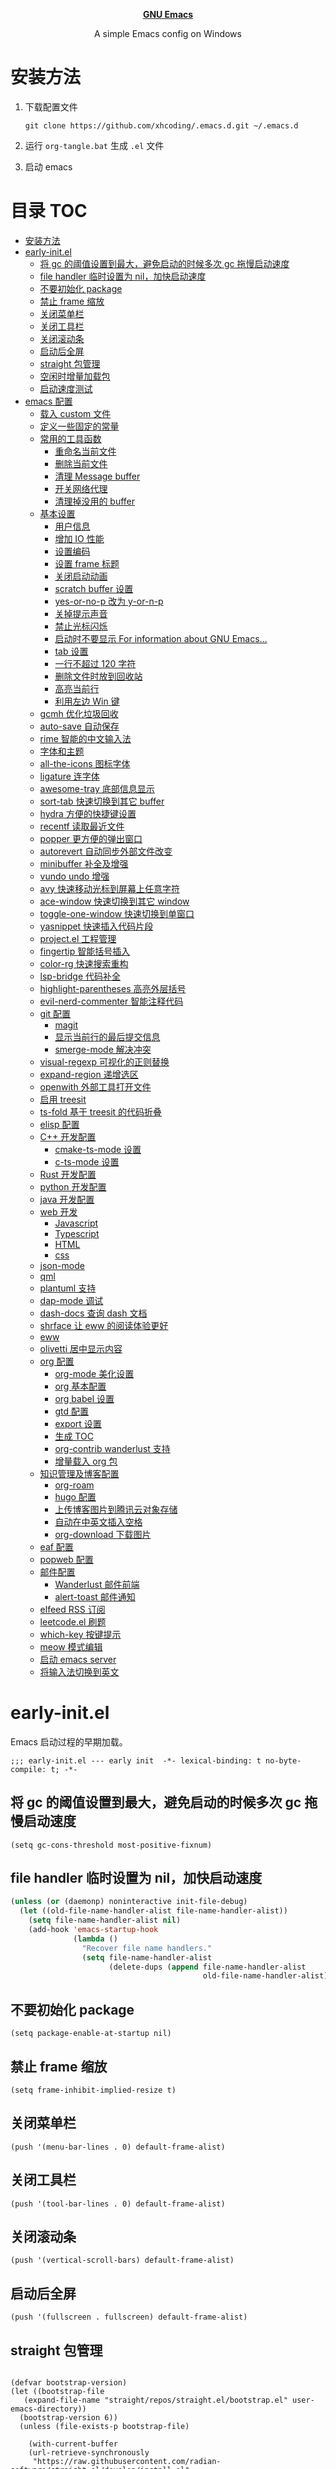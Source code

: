 #+startup: overview
#+html: <p align="center"><img src="images/emacs-logo.svg" width=150 height=150/></p>
#+html: <p align="center"><a href="https://www.gnu.org/software/emacs/"><b>GNU Emacs</b></a></p>
#+html: <p align="center">
#+html:	<a href="https://github.com/emacs-mirror/emacs"><img src="https://img.shields.io/badge/GNU%20Emacs-master-b48ead.svg?style=flat-square"/></a>
#+html:    <a href ="https://github.com/xhcoding/.emacs.d"><img src="https://img.shields.io/badge/-Windows11-1e81ff?logo=windows&style=flat"/></a>
#+html: </p>
#+html: <p align="center">A simple Emacs config on Windows</p>


* 安装方法

1. 下载配置文件
   #+begin_src shell
     git clone https://github.com/xhcoding/.emacs.d.git ~/.emacs.d
   #+end_src
2. 运行 =org-tangle.bat= 生成 =.el= 文件

3. 启动 emacs

* 目录                                                                  :TOC:
- [[#安装方法][安装方法]]
- [[#early-initel][early-init.el]]
  - [[#将-gc-的阈值设置到最大避免启动的时候多次-gc-拖慢启动速度][将 gc 的阈值设置到最大，避免启动的时候多次 gc 拖慢启动速度]]
  - [[#file-handler-临时设置为-nil加快启动速度][file handler 临时设置为 nil，加快启动速度]]
  - [[#不要初始化-package][不要初始化 package]]
  - [[#禁止-frame-缩放][禁止 frame 缩放]]
  - [[#关闭菜单栏][关闭菜单栏]]
  - [[#关闭工具栏][关闭工具栏]]
  - [[#关闭滚动条][关闭滚动条]]
  - [[#启动后全屏][启动后全屏]]
  - [[#straight-包管理][straight 包管理]]
  - [[#空闲时增量加载包][空闲时增量加载包]]
  - [[#启动速度测试][启动速度测试]]
- [[#emacs-配置][emacs 配置]]
  - [[#载入-custom-文件][载入 custom 文件]]
  - [[#定义一些固定的常量][定义一些固定的常量]]
  - [[#常用的工具函数][常用的工具函数]]
    - [[#重命名当前文件][重命名当前文件]]
    - [[#删除当前文件][删除当前文件]]
    - [[#清理-message-buffer][清理 Message buffer]]
    - [[#开关网络代理][开关网络代理]]
    - [[#清理掉没用的-buffer][清理掉没用的 buffer]]
  - [[#基本设置][基本设置]]
    - [[#用户信息][用户信息]]
    - [[#增加-io-性能][增加 IO 性能]]
    - [[#设置编码][设置编码]]
    - [[#设置-frame-标题][设置 frame 标题]]
    - [[#关闭启动动画][关闭启动动画]]
    - [[#scratch-buffer-设置][scratch buffer 设置]]
    - [[#yes-or-no-p-改为-y-or-n-p][yes-or-no-p 改为 y-or-n-p]]
    - [[#关掉提示声音][关掉提示声音]]
    - [[#禁止光标闪烁][禁止光标闪烁]]
    - [[#启动时不要显示-for-information-about-gnu-emacs][启动时不要显示 For information about GNU Emacs...]]
    - [[#tab-设置][tab 设置]]
    - [[#一行不超过-120-字符][一行不超过 120 字符]]
    - [[#删除文件时放到回收站][删除文件时放到回收站]]
    - [[#高亮当前行][高亮当前行]]
    - [[#利用左边-win-键][利用左边 Win 键]]
  - [[#gcmh-优化垃圾回收][gcmh 优化垃圾回收]]
  - [[#auto-save-自动保存][auto-save 自动保存]]
  - [[#rime-智能的中文输入法][rime 智能的中文输入法]]
  - [[#字体和主题][字体和主题]]
  - [[#all-the-icons-图标字体][all-the-icons 图标字体]]
  - [[#ligature-连字体][ligature 连字体]]
  - [[#awesome-tray-底部信息显示][awesome-tray 底部信息显示]]
  - [[#sort-tab-快速切换到其它-buffer][sort-tab 快速切换到其它 buffer]]
  - [[#hydra-方便的快捷键设置][hydra 方便的快捷键设置]]
  - [[#recentf-读取最近文件][recentf 读取最近文件]]
  - [[#popper-更方便的弹出窗口][popper 更方便的弹出窗口]]
  - [[#autorevert-自动同步外部文件改变][autorevert 自动同步外部文件改变]]
  - [[#minibuffer-补全及增强][minibuffer 补全及增强]]
  - [[#vundo-undo-增强][vundo undo 增强]]
  - [[#avy-快速移动光标到屏幕上任意字符][avy 快速移动光标到屏幕上任意字符]]
  - [[#ace-window-快速切换到其它-window][ace-window 快速切换到其它 window]]
  - [[#toggle-one-window-快速切换到单窗口][toggle-one-window 快速切换到单窗口]]
  - [[#yasnippet-快速插入代码片段][yasnippet 快速插入代码片段]]
  - [[#projectel-工程管理][project.el 工程管理]]
  - [[#fingertip-智能括号插入][fingertip 智能括号插入]]
  - [[#color-rg-快速搜索重构][color-rg 快速搜索重构]]
  - [[#lsp-bridge-代码补全][lsp-bridge 代码补全]]
  - [[#highlight-parentheses-高亮外层括号][highlight-parentheses 高亮外层括号]]
  - [[#evil-nerd-commenter-智能注释代码][evil-nerd-commenter 智能注释代码]]
  - [[#git-配置][git 配置]]
    - [[#magit][magit]]
    - [[#显示当前行的最后提交信息][显示当前行的最后提交信息]]
    - [[#smerge-mode-解决冲突][smerge-mode 解决冲突]]
  - [[#visual-regexp-可视化的正则替换][visual-regexp 可视化的正则替换]]
  - [[#expand-region-递增选区][expand-region 递增选区]]
  - [[#openwith-外部工具打开文件][openwith 外部工具打开文件]]
  - [[#启用-treesit][启用 treesit]]
  - [[#ts-fold-基于-treesit-的代码折叠][ts-fold 基于 treesit 的代码折叠]]
  - [[#elisp-配置][elisp 配置]]
  - [[#c-开发配置][C++ 开发配置]]
    - [[#cmake-ts-mode-设置][cmake-ts-mode 设置]]
    - [[#c-ts-mode-设置][c-ts-mode 设置]]
  - [[#rust-开发配置][Rust 开发配置]]
  - [[#python-开发配置][python 开发配置]]
  - [[#java-开发配置][java 开发配置]]
  - [[#web-开发][web 开发]]
    - [[#javascript][Javascript]]
    - [[#typescript][Typescript]]
    - [[#html][HTML]]
    - [[#css][css]]
  - [[#json-mode][json-mode]]
  - [[#qml][qml]]
  - [[#plantuml-支持][plantuml 支持]]
  - [[#dap-mode-调试][dap-mode 调试]]
  - [[#dash-docs-查询-dash-文档][dash-docs 查询 dash 文档]]
  - [[#shrface-让-eww-的阅读体验更好][shrface 让 eww 的阅读体验更好]]
  - [[#eww][eww]]
  - [[#olivetti-居中显示内容][olivetti 居中显示内容]]
  - [[#org-配置][org 配置]]
    - [[#org-mode-美化设置][org-mode 美化设置]]
    - [[#org-基本配置][org 基本配置]]
    - [[#org-babel-设置][org babel 设置]]
    - [[#gtd-配置][gtd 配置]]
    - [[#export-设置][export 设置]]
    - [[#生成-toc][生成 TOC]]
    - [[#org-contrib-wanderlust-支持][org-contrib wanderlust 支持]]
    - [[#增量载入-org-包][增量载入 org 包]]
  - [[#知识管理及博客配置][知识管理及博客配置]]
    - [[#org-roam][org-roam]]
    - [[#hugo-配置][hugo 配置]]
    - [[#上传博客图片到腾讯云对象存储][上传博客图片到腾讯云对象存储]]
    - [[#自动在中英文插入空格][自动在中英文插入空格]]
    - [[#org-download-下载图片][org-download 下载图片]]
  - [[#eaf-配置][eaf 配置]]
  - [[#popweb-配置][popweb 配置]]
  - [[#邮件配置][邮件配置]]
    - [[#wanderlust-邮件前端][Wanderlust 邮件前端]]
    - [[#alert-toast-邮件通知][alert-toast 邮件通知]]
  - [[#elfeed-rss-订阅][elfeed RSS 订阅]]
  - [[#leetcodeel-刷题][leetcode.el 刷题]]
  - [[#which-key-按键提示][which-key 按键提示]]
  - [[#meow-模式编辑][meow 模式编辑]]
  - [[#启动-emacs-server][启动 emacs server]]
  - [[#将输入法切换到英文][将输入法切换到英文]]

* early-init.el
:PROPERTIES:
:HEADER-ARGS: :tangle early-init.el
:END:

Emacs 启动过程的早期加载。

#+begin_src elisp
  ;;; early-init.el --- early init  -*- lexical-binding: t no-byte-compile: t; -*-
#+end_src

** 将 gc 的阈值设置到最大，避免启动的时候多次 gc 拖慢启动速度

#+begin_src elisp
  (setq gc-cons-threshold most-positive-fixnum)
#+end_src

** file handler 临时设置为 nil，加快启动速度

#+begin_src emacs-lisp
  (unless (or (daemonp) noninteractive init-file-debug)
    (let ((old-file-name-handler-alist file-name-handler-alist))
      (setq file-name-handler-alist nil)
      (add-hook 'emacs-startup-hook
                (lambda ()
                  "Recover file name handlers."
                  (setq file-name-handler-alist
                        (delete-dups (append file-name-handler-alist
                                             old-file-name-handler-alist)))))))

#+end_src

** 不要初始化 package

#+begin_src elisp
  (setq package-enable-at-startup nil)
#+end_src

** 禁止 frame 缩放

#+begin_src elisp
  (setq frame-inhibit-implied-resize t)
#+end_src

** 关闭菜单栏

#+begin_src elisp
  (push '(menu-bar-lines . 0) default-frame-alist)
#+end_src

** 关闭工具栏

#+begin_src elisp
  (push '(tool-bar-lines . 0) default-frame-alist)
#+end_src

** 关闭滚动条

#+begin_src elisp
  (push '(vertical-scroll-bars) default-frame-alist)
#+end_src

** 启动后全屏

#+begin_src elisp
  (push '(fullscreen . fullscreen) default-frame-alist)
#+end_src

** straight 包管理

#+begin_src elisp

  (defvar bootstrap-version)
  (let ((bootstrap-file
     (expand-file-name "straight/repos/straight.el/bootstrap.el" user-emacs-directory))
    (bootstrap-version 6))
    (unless (file-exists-p bootstrap-file)

      (with-current-buffer
      (url-retrieve-synchronously
       "https://raw.githubusercontent.com/radian-software/straight.el/develop/install.el"
       'silent 'inhibit-cookies)
    (goto-char (point-max))
    (eval-print-last-sexp)))
    (load bootstrap-file nil 'nomessage))

  (setq straight-vc-git-default-clone-depth 1)

#+end_src

** 空闲时增量加载包
from: https://github.com/doomemacs/doomemacs/blob/master/lisp/doom-start.el

#+begin_src emacs-lisp
  (defvar doom-incremental-packages '(t)
    "A list of packages to load incrementally after startup. Any large packages
  here may cause noticeable pauses, so it's recommended you break them up into
  sub-packages. For example, `org' is comprised of many packages, and can be
  broken up into:

    (doom-load-packages-incrementally
     '(calendar find-func format-spec org-macs org-compat
       org-faces org-entities org-list org-pcomplete org-src
       org-footnote org-macro ob org org-clock org-agenda
       org-capture))

  This is already done by the lang/org module, however.

  If you want to disable incremental loading altogether, either remove
  `doom-load-packages-incrementally-h' from `emacs-startup-hook' or set
  `doom-incremental-first-idle-timer' to nil. Incremental loading does not occur
  in daemon sessions (they are loaded immediately at startup).")

  (defvar doom-incremental-first-idle-timer (if (daemonp) 0 2.0)
    "How long (in idle seconds) until incremental loading starts.

  Set this to nil to disable incremental loading.
  Set this to 0 to load all incrementally deferred packages immediately at
  `emacs-startup-hook'.")

  (defvar doom-incremental-idle-timer 0.75
    "How long (in idle seconds) in between incrementally loading packages.")

  (defun doom-load-packages-incrementally (packages &optional now)
    "Registers PACKAGES to be loaded incrementally.

  If NOW is non-nil, load PACKAGES incrementally, in `doom-incremental-idle-timer'
  intervals."
    (let ((gc-cons-threshold most-positive-fixnum))
      (if (not now)
          (cl-callf append doom-incremental-packages packages)
        (while packages
          (let ((req (pop packages))
                idle-time)
            (if (featurep req)
                (message "start:iloader: Already loaded %s (%d left)" req (length packages))
              (condition-case-unless-debug e
                  (and
                   (or (null (setq idle-time (current-idle-time)))
                       (< (float-time idle-time) doom-incremental-first-idle-timer)
                       (not
                        (while-no-input
                          (message "start:iloader: Loading %s (%d left)" req (length packages))
                          ;; If `default-directory' doesn't exist or is
                          ;; unreadable, Emacs throws file errors.
                          (let ((default-directory user-emacs-directory)
                                (inhibit-message t)
                                (file-name-handler-alist
                                 (list (rassq 'jka-compr-handler file-name-handler-alist))))
                            (require req nil t)
                            t))))
                   (push req packages))
                (error
                 (message "Error: failed to incrementally load %S because: %s" req e)
                 (setq packages nil)))
              (if (null packages)
                  (message "start:iloader: Finished!")
                (run-at-time (if idle-time
                                 doom-incremental-idle-timer
                               doom-incremental-first-idle-timer)
                             nil #'doom-load-packages-incrementally
                             packages t)
                (setq packages nil))))))))

  (defun doom-load-packages-incrementally-h ()
    "Begin incrementally loading packages in `doom-incremental-packages'.

  If this is a daemon session, load them all immediately instead."
    (when (numberp doom-incremental-first-idle-timer)
      (if (zerop doom-incremental-first-idle-timer)
          (mapc #'require (cdr doom-incremental-packages))
        (run-with-idle-timer doom-incremental-first-idle-timer
                             nil #'doom-load-packages-incrementally
                             (cdr doom-incremental-packages) t))))

  (add-hook 'emacs-startup-hook #'doom-load-packages-incrementally-h 100)


#+end_src

** 启动速度测试

#+begin_src elisp
(use-package benchmark-init
  :straight t
  :demand t
  :hook (after-init . benchmark-init/deactivate)
  :bind ("<f7>" . benchmark-init/show-durations-tree)
  )

#+end_src

* emacs 配置
:PROPERTIES:
:HEADER-ARGS: :tangle init.el
:END:

#+begin_src elisp
  ;;; init.el --- init  -*- lexical-binding: t no-byte-compile: t; -*-
#+end_src

** 载入 custom 文件

#+begin_src elisp
  (setq custom-file (expand-file-name "custom.el" user-emacs-directory))
  (load custom-file t)
#+end_src

** 定义一些固定的常量
#+begin_src elisp
  (defconst sys-is-windows (memq system-type '(cygwin windows-nt ms-dos)))

  ;; 动态库目录
  (defconst my-lib-dir (expand-file-name "lib" user-emacs-directory))
  (add-to-list 'load-path my-lib-dir)

  ;; 可执行文件目录
  (defconst my-bin-dir (expand-file-name "bin" user-emacs-directory))
  ;; 将 my-bin-dir 加入到 PATH 中
  (setenv "PATH" (concat my-bin-dir (if sys-is-windows ";" ":") (getenv "PATH")))


  ;; 外部配置文件目录
  (defconst my-etc-dir (expand-file-name "etc" user-emacs-directory))

  ;; 存放 org 文件的目录
  (defconst my-org-dir (expand-file-name "~/Org/"))

  ;; 私有文件目录
  (defconst my-private-dir (expand-file-name "private" my-org-dir))

  ;; 私有代码片段目录
  (defconst my-private-snippets-dir (expand-file-name "snippets" my-private-dir))

  ;; 存放代码的目录
  (if sys-is-windows
      (defconst my-code-dir (expand-file-name "D:/Code"))
    (defconst my-code-dir (expand-file-name "~/Code")))

  ;; 存放一些存档文件的目录
  (if sys-is-windows
      (defconst my-archives-dir (expand-file-name "D:/Archives"))
    (defconst my-archives-dir (expand-file-name "~/Archives")))

#+end_src

** 常用的工具函数

*** 重命名当前文件

#+begin_src elisp
  (defun my/rename-this-file-and-buffer (new-name)
    "Rename both current buffer and file it's visiting to NEW_NAME."
    (interactive "sNew name: ")
    (let ((name (buffer-name))
          (filename (buffer-file-name)))
      (unless filename
        (error "Buffer '%s' is not visiting a file" name))
      (progn
        (when (file-exists-p filename)
          (rename-file filename new-name 1))
        (set-visited-file-name new-name)
        (rename-buffer new-name))))
#+end_src

*** 删除当前文件

#+begin_src emacs-lisp
  (defun my/delete-file-and-buffer ()
    "Kill the current buffer and deletes the file it is visiting."
    (interactive)
    (let ((filename (buffer-file-name)))
      (when (and filename (y-or-n-p (concat "Do you really want to delete file " filename "?")))
        (delete-file filename t)
        (message "Deleted file %s." filename)
        (kill-buffer)
        )))
#+end_src

*** 清理 Message buffer

#+begin_src elisp
  (defun my/clear-messages-buffer ()
    "Clear *Messages* buffer."
    (interactive)
    (let ((inhibit-read-only t))
      (with-current-buffer "*Messages*"
        (erase-buffer))))
#+end_src

*** 开关网络代理

#+begin_src elisp
  (defun my/toggle-url-proxy ()
    "Toggle proxy for the url.el library."
    (interactive)
    (require 'url)
    (cond
     (url-proxy-services
      (message "Turn off URL proxy")
      (setq url-proxy-services nil))
     (t
      (message "Turn on URL proxy")
      (setq url-proxy-services
            '(("http" . "localhost:58591")
              ("https" . "localhost:58591")
              ("no_proxy" . "0.0.0.0"))))))


#+end_src

*** 清理掉没用的 buffer

#+begin_src elisp
  (defun my/kill-unused-buffers ()
    "Kill unused buffers."
    (interactive)
    (ignore-errors
      (save-excursion
        (dolist (buf (buffer-list))
          (set-buffer buf)
          (when (and (string-prefix-p "*" (buffer-name)) (string-suffix-p "*" (buffer-name)))
            (kill-buffer buf))
          ))))
#+end_src

** 基本设置
*** 用户信息

#+begin_src elisp
  (setq user-full-name "xhcoding"
	user-mail-address "xhcoding@foxmail.com")
#+end_src

*** 增加 IO 性能

#+begin_src elisp
  (setq process-adaptive-read-buffering nil)
  (setq read-process-output-max (* 1024 1024))
#+end_src

*** 设置编码

默认使用 utf-8 ，在 windows 文件名编码使用 gbk ，不然打不开中文文件
#+begin_src elisp
  (prefer-coding-system 'utf-8)
  (when sys-is-windows
    (setq file-name-coding-system 'gbk))
#+end_src

*** 设置 frame 标题

#+begin_src emacs-lisp
  (setq frame-title-format "Emacs")
#+end_src

*** 关闭启动动画

#+begin_src elisp
  (setq inhibit-startup-message t)
#+end_src

*** scratch buffer 设置

scratch 为 fundaemental-mode

#+begin_src elisp
(setq initial-major-mode 'fundamental-mode)
#+end_src

scratch buffer 内容为空

#+begin_src elisp
  (setq initial-scratch-message nil)
#+end_src

*** yes-or-no-p 改为 y-or-n-p

#+begin_src elisp
  (setq use-short-answers t)
#+end_src

*** 关掉提示声音

#+begin_src elisp
  (setq visible-bell t)
#+end_src

*** 禁止光标闪烁

#+begin_src elisp
  (blink-cursor-mode -1)
#+end_src

*** 启动时不要显示 For information about GNU Emacs...

#+begin_src elisp
  (advice-add #'display-startup-echo-area-message :override #'ignore)
#+end_src

*** tab 设置

#+begin_src elisp
  (setq-default tab-width 4)

  (setq-default indent-tabs-mode nil)
#+end_src

*** 一行不超过 120 字符

#+begin_src elisp
  (setq-default fill-column 120)
  (column-number-mode +1)
#+end_src

*** 删除文件时放到回收站

#+begin_src elisp
(setq-default delete-by-moving-to-trash t)
#+end_src

*** 高亮当前行

#+begin_src elisp
(global-hl-line-mode +1)
#+end_src

*** 利用左边 Win 键

#+begin_src elisp
  (setq w32-lwindow-modifier 'super
        w32-apps-modifier 'hyper)

  (w32-register-hot-key (kbd "s-["))
  (w32-register-hot-key (kbd "s-]"))

#+end_src

** gcmh 优化垃圾回收

#+begin_src elisp
  (use-package gcmh
    :straight t
    :hook (emacs-startup . gcmh-mode)
    :init
    (setq gcmh-idle-delay 'auto
	  gcmh-auto-idle-delay-factor 10
	  gcmh-high-cons-threshold 33554432)) ; 32MB
#+end_src

** auto-save 自动保存
ref: https://github.com/manateelazycat/auto-save

#+begin_src elisp
  (use-package auto-save
    :straight (auto-save :type git :host github :repo "manateelazycat/auto-save")
    :defer 3
    :init
    ;; 关闭 emacs 默认的自动备份
    (setq make-backup-files nil)
    ;; 关闭 emacs 默认的 自动保存
    (setq auto-save-default nil)
    :config
    (setq auto-save-silent t)
    (auto-save-enable)
    )


#+end_src

** rime 智能的中文输入法

#+begin_src elisp
  (use-package rime
    :straight t
    :defer t
    :bind ("C-j" . rime-force-enable)
    :init
    (setq rime--module-path
          (expand-file-name (concat "librime-emacs" module-file-suffix) my-lib-dir))
    (when sys-is-windows
      (setq rime-share-data-dir (expand-file-name "rime-data" my-etc-dir)))

    (defun my-*require-rime(&rest _)
      "Require rime when toggle-input-method."
      (unless (featurep 'rime)
        (require 'rime)))

    (advice-add 'toggle-input-method :before #'my-*require-rime)

    :custom
    (default-input-method "rime")
    (rime-show-candidate 'posframe)
    (rime-user-data-dir (expand-file-name "rime-user" my-etc-dir))

    :config
    (setq
     rime-disable-predicates '(rime-predicate-after-alphabet-char-p
                               rime-predicate-prog-in-code-p)))

#+end_src

** 字体和主题

#+begin_src elisp
  (set-face-attribute 'default nil :font "Cascadia Code PL" :height 120)


  (set-face-attribute 'variable-pitch nil :font "Alegreya")

  (set-fontset-font t 'emoji (font-spec :family "Segoe UI Symbol"))

  (set-fontset-font t 'chinese-gbk (font-spec :family "微软雅黑"))


  (use-package modus-themes
    :straight t
    :config
    (load-theme 'modus-operandi :no-confirm)
    )
#+end_src

** all-the-icons 图标字体

#+begin_src elisp
    (use-package all-the-icons
      :straight t)

#+end_src

** ligature 连字体

#+begin_src elisp
  (use-package ligature
    :straight t
    :defer t
    :hook prog-mode
    :config
    ;; Enable all Cascadia Code ligatures in programming modes
    (ligature-set-ligatures 'prog-mode '("|||>" "<|||" "<==>" "<!--" "####" "~~>" "***" "||=" "||>"
                                         ":::" "::=" "=:=" "===" "==>" "=!=" "=>>" "=<<" "=/=" "!=="
                                         "!!." ">=>" ">>=" ">>>" ">>-" ">->" "->>" "-->" "---" "-<<"
                                         "<~~" "<~>" "<*>" "<||" "<|>" "<$>" "<==" "<=>" "<=<" "<->"
                                         "<--" "<-<" "<<=" "<<-" "<<<" "<+>" "</>" "###" "#_(" "..<"
                                         "..." "+++" "/==" "///" "_|_" "www" "&&" "^=" "~~" "~@" "~="
                                         "~>" "~-" "**" "*>" "*/" "||" "|}" "|]" "|=" "|>" "|-" "{|"
                                         "[|" "]#" "::" ":=" ":>" ":<" "$>" "==" "=>" "!=" "!!" ">:"
                                         ">=" ">>" ">-" "-~" "-|" "->" "--" "-<" "<~" "<*" "<|" "<:"
                                         "<$" "<=" "<>" "<-" "<<" "<+" "</" "#{" "#[" "#:" "#=" "#!"
                                         "##" "#(" "#?" "#_" "%%" ".=" ".-" ".." ".?" "+>" "++" "?:"
                                         "?=" "?." "??" ";;" "/*" "/=" "/>" "//" "__" "~~" "(*" "*)"
                                         "\\\\" "://")))
#+end_src

** awesome-tray 底部信息显示

#+begin_src elisp
  (use-package awesome-tray
    :demand t
    :straight (awesome-tray :type git :host github :repo "manateelazycat/awesome-tray")
    :custom
    (awesome-tray-mode-line-active-color "#94d4ff")
    (awesome-tray-mode-line-inactive-color "#9f9f9f")
    (awesome-tray-date-format "%H:%M")
    (awesome-tray-git-format  "%s")
    (awesome-tray-active-modules '("location" "buffer-name" "git" "input-method" "date"))
    :config
    (awesome-tray-mode +1)
    )

#+end_src

** sort-tab 快速切换到其它 buffer

#+begin_src elisp
  (use-package sort-tab
    :demand t
    :straight (sort-tab :type git :host github :repo "manateelazycat/sort-tab")
    :bind (("M-1" . sort-tab-select-visible-tab)
           ("M-2" . sort-tab-select-visible-tab)
           ("M-3" . sort-tab-select-visible-tab)
           ("M-4" . sort-tab-select-visible-tab)
           ("M-5" . sort-tab-select-visible-tab)
           ("M-6" . sort-tab-select-visible-tab)
           ("M-7" . sort-tab-select-visible-tab)
           ("M-8" . sort-tab-select-visible-tab)
           ("M-9" . sort-tab-select-visible-tab)
           ("s-[" . sort-tab-select-prev-tab)
           ("s-]" . sort-tab-select-next-tab))
    :custom
    (sort-tab-show-index-number t)
    :config
    (sort-tab-mode +1)
    (with-eval-after-load 'ace-window
      (add-to-list 'aw-ignored-buffers "*sort-tab*"))
    )
#+end_src

** hydra 方便的快捷键设置

#+begin_src elisp
  (use-package hydra
    :straight t)

  (use-package hydra-posframe
    :straight (hydra-posframe :type git :host github :repo "Ladicle/hydra-posframe")
    :defer t
    :custom
    (hydra-posframe-poshandler 'posframe-poshandler-window-top-right-corner))

  (use-package pretty-hydra
    :straight t
    :after hydra
    :init
    (cl-defun pretty-hydra-title (title &optional icon-type icon-name
                                        &key face height v-adjust)
      "Add an icon in the hydra title."
      (let ((face (or face `(:foreground ,(face-background 'highlight))))
            (height (or height 1.0))
            (v-adjust (or v-adjust 0.0)))
        (concat
         (when (and icon-type icon-name)
           (let ((f (intern (format "all-the-icons-%s" icon-type))))
             (when (fboundp f)
               (concat
                (apply f (list icon-name :face face :height height :v-adjust v-adjust))
                " "))))
         (propertize title 'face face))))
    :config
    (pretty-hydra-define my-base-hydra ()
      ("" 
       (("h" backward-char "Backward")
        ("j" next-line "Next")
        ("k" previous-line "Previous")
        ("l" forward-char "Forward")
        ("<prior>" scroll-down-command "Scroll down")
        ("<next>" scroll-up-command "Scroll up")
        ("m" set-mark-command "Set mark"))))
    )

  (use-package major-mode-hydra
    :demand t
    :straight t
    :bind
    ("M-m" . major-mode-hydra))

#+end_src

** recentf 读取最近文件

#+begin_src elisp
  (use-package recentf
    :commands (recentf-open-files)
    :hook (after-init . recentf-mode)
    :bind ("C-x C-r" . recentf-open-files)
    :init (setq recentf-max-saved-items 500
                recentf-exclude
                '("\\.?cache" ".cask" "url" "COMMIT_EDITMSG\\'" "bookmarks"
                  "\\.\\(?:gz\\|gif\\|svg\\|png\\|jpe?g\\|bmp\\|xpm\\)$"
                  "\\.?ido\\.last$" "\\.revive$" "/G?TAGS$" "/.elfeed/"
                  "^/tmp/" "^/var/folders/.+$" ; "^/ssh:"
                  (lambda (file) (file-in-directory-p file package-user-dir))))
    :config
    (push (expand-file-name recentf-save-file) recentf-exclude))

#+end_src

** popper 更方便的弹出窗口

#+begin_src elisp
  (use-package popper
    :straight t
    :hook (emacs-startup . popper-mode)
    :init
    (setq popper-reference-buffers
	  '(
	    help-mode
	    rustic-cargo-run-mode
	    lsp-bridge-ref-mode
	    ))
    :config

    (with-no-warnings
      (defun my-popper-fit-window-height (win)
	"Determine the height of popup window WIN by fitting it to the buffer's content."
	(fit-window-to-buffer
	 win
	 (floor (frame-height) 3)
	 (floor (frame-height) 3)))
      (setq popper-window-height #'my-popper-fit-window-height)

      (defun popper-close-window-hack (&rest _)
	"Close popper window via `C-g'."
	;; `C-g' can deactivate region
	(when (and (called-interactively-p 'interactive)
		   (not (region-active-p))
		   popper-open-popup-alist)
	  (let ((window (caar popper-open-popup-alist)))
	    (when (window-live-p window)
	      (delete-window window)))))
      (advice-add #'keyboard-quit :before #'popper-close-window-hack))
    )


#+end_src

** autorevert 自动同步外部文件改变

#+begin_src elisp
  (use-package autorevert
    :config
    (global-auto-revert-mode +1))

#+end_src

** minibuffer 补全及增强

#+begin_src elisp
  (use-package pinyinlib
    :straight t
    :defer t)

  (use-package orderless
      :straight t
      :custom (completion-styles '(orderless))
      :config
      ;; 拼音搜索支持
      (defun completion--regex-pinyin (str)
        (require 'pinyinlib)
        (orderless-regexp (pinyinlib-build-regexp-string str)))
      (add-to-list 'orderless-matching-styles 'completion--regex-pinyin)
      )

    (use-package vertico
      :straight t
      :config
      (vertico-mode +1))

    (use-package marginalia
      :after (consult)
      :straight t
      :config
      (marginalia-mode +1))

    (use-package all-the-icons-completion
      :straight t
      :defer t
      :hook (marginalia-mode . all-the-icons-completion-marginalia-setup))

    (use-package consult
      :straight t
      :defer t
      :bind (("C-s" . consult-line)
             ("C-x b" . consult-buffer)
             ("C-x C-b" . consult-bookmark)
             ("C-x C-i" . consult-imenu))
      :custom
      (consult-preview-key nil)
      (consult-buffer-sources '(consult--source-buffer consult--source-recent-file))
      :config
      (when sys-is-windows
        (add-to-list 'process-coding-system-alist '("es" gbk . gbk))
        (add-to-list 'process-coding-system-alist '("explorer" gbk . gbk))
        (add-to-list 'process-coding-system-alist '("rg" utf-8 . gbk))
        (setq consult-locate-args (encode-coding-string "es.exe -i -p -r" 'gbk)))

      (defun consult--fd-builder (input)
        (pcase-let* ((`(,arg . ,opts) (consult--command-split input))
                     (`(,re . ,hl) (funcall consult--regexp-compiler
                                            arg 'extended t)))
          (when re
            (list :command (append
                            (list "fd"
                                  "--color=never" "--full-path"
                                  (consult--join-regexps re 'extended))
                            opts)
                  :highlight hl))))

      (defun consult-fd (&optional dir initial)
        (interactive "P")
        (let* ((prompt-dir (consult--directory-prompt "Fd" dir))
               (default-directory (cdr prompt-dir)))
          (find-file (consult--find (car prompt-dir) #'consult--fd-builder initial))))
      )
#+end_src

** vundo undo 增强

#+begin_src emacs-lisp
  (use-package vundo
    :straight t
    :bind ("C-x u" . vundo))
#+end_src

** avy 快速移动光标到屏幕上任意字符

#+begin_src elisp
  (use-package avy
    :straight t
    :bind (("M-'" . my/avy-goto-char-timer))
    :init
    (defun my/avy-goto-char-timer (&optional arg)
      "Make avy-goto-char-timer support pinyin"
      (interactive "P")
      (require 'pinyinlib)
      (require 'avy)
      (let ((avy-all-windows (if arg
                                 (not avy-all-windows)
                               avy-all-windows)))
        (avy-with avy-goto-char-timer
          (setq avy--old-cands (avy--read-candidates
                                'pinyinlib-build-regexp-string))
          (avy-process avy--old-cands))))


    :config
    (setq avy-all-windows nil
          avy-all-windows-alt t
          avy-background t
          avy-style 'pre))
#+end_src

** ace-window 快速切换到其它 window

#+begin_src elisp
  (use-package ace-window
    :straight t
    :bind (("M-o" . ace-window)))
#+end_src

** toggle-one-window 快速切换到单窗口

ref:https://github.com/manateelazycat/toggle-one-window

#+begin_src elisp
  (defvar my--window-configuration nil
    "The window configuration use for `toggle-one-window'.")

  (defun my/toggle-one-window ()
    "Toggle between window layout and one window."
    (interactive)
    (if (equal (length (cl-remove-if #'window-dedicated-p (window-list))) 1)
        (if my--window-configuration
            (progn
              (set-window-configuration my--window-configuration)
              (setq my--window-configuration nil))
          (message "No other windows exist."))
      (setq my--window-configuration (current-window-configuration))
      (delete-other-windows)))

  (global-set-key (kbd "M-;") #'my/toggle-one-window)
#+end_src

** yasnippet 快速插入代码片段

#+begin_src elisp
  (use-package yasnippet
    :straight t
    :defer t
    :config
    (add-to-list 'yas-snippet-dirs my-private-snippets-dir)
    (yas-reload-all))

#+end_src

** project.el 工程管理

#+begin_src elisp
  (use-package project
    :defer t
    :custom
    (project-switch-commands #'project-find-file)
    :config
    (defun my--project-files-in-directory (dir)
      "Use `fd' to list files in DIR."
      (let* ((default-directory dir)
             (localdir (file-local-name (expand-file-name dir)))
             (command (format "fd . --color=never --type f -0 -H -E .git --path-separator=/ %s" localdir)))
        (project--remote-file-names
         (sort (split-string (shell-command-to-string command) "\0" t)
               #'string<))))

    ;; (head vc) 表示对于所有 vc 项目
    (cl-defmethod project-files ((project (head vc)) &optional dirs)
      "Override `project-files' to use `fd' in vc projects."
      (mapcan #'my--project-files-in-directory
              (or dirs (list (project-root project)))))
  )


#+end_src

** fingertip 智能括号插入

#+begin_src emacs-lisp
  (use-package fingertip
    :straight (fingertip :type git :host github :repo "manateelazycat/fingertip")
    :defer t
    :hook (prog-mode toml-ts-mode)
    :bind (:map fingertip-mode-map
                ("(" . fingertip-open-round)
                ("[" . fingertip-open-bracket)
                ("{" . fingertip-open-curly)
                (")" . fingertip-close-round)
                ("]" . fingertip-close-bracket)
                ("}" . fingertip-close-curly)
                ("=" . fingertip-equal)
                ("\"" . fingertip-double-quote)
                ("SPC" . fingertip-space)
                ("RET". fingertip-newline)
                ("C-k" . fingertip-kill)
                ("M-\"" . fingertip-wrap-double-quote)
                ("M-[" . fingertip-wrap-bracket)
                ("M-{" . fingertip-wrap-curly)
                ("M-(" . fingertip-wrap-round)
                ("M-]" . fingertip-unwrap)
                ("M-n" . fingertip-jump-right)
                ("M-p" . fingertip-jump-left)
                ("M-RET" . fingertip-jump-out-pair-and-newline)))
#+end_src

** color-rg 快速搜索重构

#+begin_src elisp
  (use-package color-rg
    :straight (color-rg :type git :host github :repo "manateelazycat/color-rg")
    :defer t
    :commands (color-rg-search-symbol-in-project color-rg-search-input-in-project)
    :custom
    (color-rg-search-no-ignore-file nil)
    :config
    (add-to-list 'meow-mode-state-list '(color-rg-mode . motion)))
#+end_src

** lsp-bridge 代码补全

#+begin_src elisp

  (use-package markdown-mode
    :straight t
    :defer t)

  (use-package lsp-bridge
    :straight (lsp-bridge :type git :host github :repo "manateelazycat/lsp-bridge"
              :files ("*")
              :build nil)
    :defer t
    :hook ((lsp-bridge-mode . my-lsp-bridge--remap-xref))
    :init

    ;; 手动添加到 load-path
    (add-to-list 'load-path (straight--repos-dir "lsp-bridge"))

    (setq lsp-bridge-org-babel-lang-list nil)

    ;; https://tecosaur.github.io/emacs-config/config.html#lsp-support-src
    (cl-defmacro my-lsp-org-babel-enable (lang)
      "Support LANG in org source code block."
      (cl-check-type lang string)
      (let* ((edit-pre (intern (format "org-babel-edit-prep:%s" lang)))
         (intern-pre (intern (format "lsp--%s" (symbol-name edit-pre)))))
    `(progn
       (defun ,intern-pre (info)
         (let ((file-name (->> info caddr (alist-get :file))))
           (unless file-name
         (setq file-name (expand-file-name "OrgBabel/org-src-babel" my-code-dir))
         (write-region (point-min) (point-max) file-name))
           (setq buffer-file-name file-name)
           (my-enable-lsp-bridge)))
       (put ',intern-pre 'function-documentation
        (format "Enable lsp-bridge-mode in the buffer of org source block (%s)."
            (upcase ,lang)))
       (if (fboundp ',edit-pre)
           (advice-add ',edit-pre :after ',intern-pre)
         (progn
           (defun ,edit-pre (info)
         (,intern-pre info))
           (put ',edit-pre 'function-documentation
            (format "Prepare local buffer environment for org source block (%s)."
                (upcase ,lang))))))))

    (with-eval-after-load 'org
      (dolist (lang '("c" "cpp" "python" "rust"))
    (eval `(my-lsp-org-babel-enable ,lang))))


    :config

    (push '(js-ts-mode . "javascript") lsp-bridge-single-lang-server-mode-list)
    (push '(typescript-ts-mode . "typescript") lsp-bridge-single-lang-server-mode-list)
    (push '(css-ts-mode . "vscode-css-language-server") lsp-bridge-single-lang-server-mode-list)
    (push '(scss-mode . "vscode-css-language-server") lsp-bridge-single-lang-server-mode-list)
    (push '(cmake-ts-mode . "cmake-language-server") lsp-bridge-single-lang-server-mode-list)
    (push '(java-ts-mode . "jdtls") lsp-bridge-single-lang-server-mode-list)

    (push '(qml-ts-mode . "qmlls_javascript") lsp-bridge-multi-lang-server-mode-list)

    (setq lsp-bridge-user-langserver-dir my-etc-dir
          lsp-bridge-user-multiserver-dir my-etc-dir)


    (setq acm-enable-tabnine nil
      acm-enable-quick-access t
      lsp-bridge-enable-hover-diagnostic t)

    (defun my-lsp-bridge--remap-xref()
      "Remap xref key bind when lsp-bridge-mode enable."
      (unless (eq major-mode 'emacs-lisp-mode)
    (local-set-key (kbd "M-.") #'lsp-bridge-find-def)
    (local-set-key (kbd "M-?") #'lsp-bridge-find-references)
    (local-set-key (kbd "M-,") #'lsp-bridge-find-def-return)
    ))
    )
#+end_src

启动 lsp-bridge

#+begin_src elisp
  (defun my-enable-lsp-bridge()
    "Enable lsp bridge mode."
    (require 'yasnippet)
    (yas-minor-mode)
    (require 'lsp-bridge)
    ;; (when-let* ((project (project-current))
    ;;            (project-root (nth 2 project)))
    ;;   (setq-local lsp-bridge-user-langserver-dir project-root
    ;;               lsp-bridge-user-multiserver-dir project-root))
    (lsp-bridge-mode))


#+end_src

** highlight-parentheses 高亮外层括号

#+begin_src elisp
  (use-package highlight-parentheses
    :straight t
    :hook (prog-mode . highlight-parentheses-mode))
#+end_src

** evil-nerd-commenter 智能注释代码

#+begin_src elisp
  (use-package evil-nerd-commenter
    :straight t
    :bind ("C-/" . evilnc-comment-or-uncomment-lines))
#+end_src

** git 配置

*** magit

#+begin_src elisp
  (use-package libgit
    :straight (libegit2 :type git :host github :repo "magit/libegit2" :files ("libgit.el") :recursive nil)
    :init
    (setq libgit--module-file (expand-file-name "libegit2.dll" my-lib-dir)))

  (use-package magit
    :straight (magit :type git :host github :repo "magit/magit"
                     :files ("lisp/magit"
                             "lisp/magit*.el"
                             "lisp/git-rebase.el"
                             "docs/magit.texi"
                             "docs/AUTHORS.md"
                             "LICENSE"
                             "Documentation/magit.texi" ; temporarily for stable
                             "Documentation/AUTHORS.md" ; temporarily for stable
                             ))
    :bind ("C-x g" . magit-status)
    :config
    (when sys-is-windows
      (setenv "GIT_ASKPASS" "git-gui--askpass")))

  (use-package magit-todos
    :straight t
    :after magit
    :config
    (magit-todos-mode +1))


  (use-package ssh-agency
    :straight t
    :after magit)

#+end_src

*** 显示当前行的最后提交信息

#+begin_src emacs-lisp
  (use-package git-messenger
    :straight t
    :bind (:map vc-prefix-map
           ("p" . git-messenger:popup-message)
           :map git-messenger-map
           ("m" . git-messenger:copy-message))
    :init
    (setq git-messenger:show-detail t
          git-messenger:use-magit-popup t)

    (defface posframe-border
      `((t (:inherit region)))
      "Face used by the `posframe' border."
      :group 'posframe)
    :config
    (with-no-warnings
      (with-eval-after-load 'hydra
        (defhydra git-messenger-hydra (:color blue)
          ("s" git-messenger:popup-show "show")
          ("c" git-messenger:copy-commit-id "copy hash")
          ("m" git-messenger:copy-message "copy message")
          ("," (catch 'git-messenger-loop (git-messenger:show-parent)) "go parent")
          ("q" git-messenger:popup-close "quit")))

      (defun my-git-messenger:format-detail (vcs commit-id author message)
        (if (eq vcs 'git)
            (let ((date (git-messenger:commit-date commit-id))
                  (colon (propertize ":" 'face 'font-lock-comment-face)))
              (concat
               (format "%s%s %s \n%s%s %s\n%s  %s %s \n"
                       (propertize "Commit" 'face 'font-lock-keyword-face) colon
                       (propertize (substring commit-id 0 8) 'face 'font-lock-comment-face)
                       (propertize "Author" 'face 'font-lock-keyword-face) colon
                       (propertize author 'face 'font-lock-string-face)
                       (propertize "Date" 'face 'font-lock-keyword-face) colon
                       (propertize date 'face 'font-lock-string-face))
               (propertize (make-string 38 ?─) 'face 'font-lock-comment-face)
               message
               (propertize "\nPress q to quit" 'face '(:inherit (font-lock-comment-face italic)))))
          (git-messenger:format-detail vcs commit-id author message)))

      (defun my-git-messenger:popup-message ()
        "Popup message with `posframe', `pos-tip', `lv' or `message', and dispatch actions with `hydra'."
        (interactive)
        (let* ((hydra-hint-display-type 'message)
               (vcs (git-messenger:find-vcs))
               (file (buffer-file-name (buffer-base-buffer)))
               (line (line-number-at-pos))
               (commit-info (git-messenger:commit-info-at-line vcs file line))
               (commit-id (car commit-info))
               (author (cdr commit-info))
               (msg (git-messenger:commit-message vcs commit-id))
               (popuped-message (if (git-messenger:show-detail-p commit-id)
                                    (my-git-messenger:format-detail vcs commit-id author msg)
                                  (cl-case vcs
                                    (git msg)
                                    (svn (if (string= commit-id "-")
                                             msg
                                           (git-messenger:svn-message msg)))
                                    (hg msg)))))
          (setq git-messenger:vcs vcs
                git-messenger:last-message msg
                git-messenger:last-commit-id commit-id)
          (run-hook-with-args 'git-messenger:before-popup-hook popuped-message)
          (git-messenger-hydra/body)
          (cond ((and (fboundp 'posframe-workable-p) (posframe-workable-p))
                 (let ((buffer-name "*git-messenger*"))
                   (posframe-show buffer-name
                                  :string (concat (propertize "\n" 'face '(:height 0.3))
                                                  popuped-message
                                                  "\n"
                                                  (propertize "\n" 'face '(:height 0.3)))
                                  :left-fringe 8
                                  :right-fringe 8
                                  :max-width (round (* (frame-width) 0.62))
                                  :max-height (round (* (frame-height) 0.62))
                                  :internal-border-width 1
                                  :internal-border-color (face-background 'posframe-border nil t)
                                  :background-color (face-background 'tooltip nil t))
                   (unwind-protect
                       (push (read-event) unread-command-events)
                     (posframe-hide buffer-name))))
                ((and (fboundp 'pos-tip-show) (display-graphic-p))
                 (pos-tip-show popuped-message))
                ((fboundp 'lv-message)
                 (lv-message popuped-message)
                 (unwind-protect
                     (push (read-event) unread-command-events)
                   (lv-delete-window)))
                (t (message "%s" popuped-message)))
          (run-hook-with-args 'git-messenger:after-popup-hook popuped-message)))
      (advice-add #'git-messenger:popup-close :override #'ignore)
      (advice-add #'git-messenger:popup-message :override #'my-git-messenger:popup-message)))
#+end_src

*** smerge-mode 解决冲突

#+begin_src elisp
  (use-package smerge-mode
    :ensure nil
    :pretty-hydra
    ((:title (pretty-hydra-title "Smerge" 'octicon "diff")
             :color pink :quit-key "q")
     ("Move"
      (("n" smerge-next "next")
       ("p" smerge-prev "previous"))
      "Keep"
      (("b" smerge-keep-base "base")
       ("u" smerge-keep-upper "upper")
       ("l" smerge-keep-lower "lower")
       ("a" smerge-keep-all "all")
       ("RET" smerge-keep-current "current")
       ("C-m" smerge-keep-current "current"))
      "Diff"
      (("<" smerge-diff-base-upper "upper/base")
       ("=" smerge-diff-upper-lower "upper/lower")
       (">" smerge-diff-base-lower "upper/lower")
       ("R" smerge-refine "refine")
       ("E" smerge-ediff "ediff"))
      "Other"
      (("C" smerge-combine-with-next "combine")
       ("r" smerge-resolve "resolve")
       ("k" smerge-kill-current "kill")
       )))
    :bind (:map smerge-mode-map
                ("C-c m" . smerge-mode-hydra/body)))
#+end_src

** visual-regexp 可视化的正则替换

#+begin_src elisp
  (use-package visual-regexp
    :straight t
    :defer t)
#+end_src

** expand-region 递增选区

#+begin_src emacs-lisp
  (use-package expand-region
    :straight t
    :bind (("C-=" . er/expand-region))
    :config
    (defun treesit-mark-bigger-node ()
      (let* ((root (treesit-buffer-root-node))
             (node (treesit-node-descendant-for-range root (region-beginning) (region-end)))
             (node-start (treesit-node-start node))
             (node-end (treesit-node-end node)))
        ;; Node fits the region exactly. Try its parent node instead.
        (when (and (= (region-beginning) node-start) (= (region-end) node-end))
          (when-let ((node (treesit-node-parent node)))
            (setq node-start (treesit-node-start node)
                  node-end (treesit-node-end node))))
        (set-mark node-end)
        (goto-char node-start)))

    (add-to-list 'er/try-expand-list 'treesit-mark-bigger-node)
    )

#+end_src

** openwith 外部工具打开文件

#+begin_src elisp
  (use-package openwith
    :straight t
    :custom
    (openwith-associations
     '(("\\.\\(doc\\|docs\\|xls\\|xlsx\\|ppt\\|pptx\\)$"
          "explorer.exe" (file))))
    :config
    (openwith-mode +1))
#+end_src

** 启用 treesit

#+begin_src elisp
  (setq major-mode-remap-alist
        '((c-mode          . c-ts-mode)
          (c++-mode        . c++-ts-mode)
          (cmake-mode      . cmake-ts-mode)
          (conf-toml-mode  . toml-ts-mode)
          (csharp-mode     . csharp-ts-mode)
          (css-mode        . css-ts-mode)
          (dockerfile-mode . dockerfile-ts-mode)
          (go-mode         . go-ts-mode)
          (java-mode       . java-ts-mode)
          (json-mode       . json-ts-mode)
          (js-json-mode    . json-ts-mode)
          (javascript-mode . js-ts-mode)
          (python-mode     . python-ts-mode)
          (sh-mode         . bash-ts-mode)))
#+end_src

** ts-fold 基于 treesit 的代码折叠

#+begin_src emacs-lisp
  (use-package ts-fold
    :straight (ts-fold :type git :host github :repo "AndrewSwerlick/ts-fold" :branch "andrew-sw/treesit-el-support")
    :bind ("M-z" . ts-fold-toggle)
    :config
    ;; elisp support
    (add-to-list 'ts-fold-range-alist '(emacs-lisp-mode 
                                        (function_definition . ts-fold-range-seq)
                                        (list . ts-fold-range-seq)
                                        (special_form . ts-fold-range-seq))))
#+end_src

** elisp 配置

#+begin_src emacs-lisp
  (use-package elisp-mode
    :hook ((emacs-lisp-mode . my-enable-elisp-dev))
    :config
    (defun my-enable-elisp-dev ()
      (my-enable-lsp-bridge)
      (treesit-parser-create 'elisp)))
#+end_src

** C++ 开发配置
*** cmake-ts-mode 设置

#+begin_src emacs-lisp
  (use-package cmake-ts-mode
    :mode "CMakeLists.txt\\'"
    :hook (cmake-ts-mode . my-enable-lsp-bridge))
#+end_src

*** c-ts-mode 设置

#+begin_src elisp
  (use-package c-ts-mode
    :hook (c++-ts-mode . my-enable-cc-dev)
    :custom
    (c-ts-mode-indent-offset  4)
    :config
    (defun my-enable-cc-dev()
      (setq-local lsp-bridge-completion-hide-characters '(";" "(" ")" "[" "]" "{" "}" "," "\""))
      (my-enable-lsp-bridge)
      )
    )
#+end_src

** Rust 开发配置

#+begin_src elisp
  (use-package rust-ts-mode
    :mode "\\.rs\\'"
    :hook (rust-ts-mode . my-enable-lsp-bridge))
#+end_src

** python 开发配置

#+begin_src emacs-lisp
  (use-package python
    :hook (python-ts-mode . my-enable-lsp-bridge))
#+end_src

** java 开发配置

#+begin_src elisp
  (use-package java-ts-mode
    :hook (java-ts-mode . my-enable-java-dev)
    :config
    (defun my-enable-java-dev ()
      (require 'lsp-bridge-jdtls)
      (setq-local lsp-bridge-get-single-lang-server-by-project 'lsp-bridge-get-jdtls-server-by-project)
      (my-enable-lsp-bridge))

    ;； jdtls 目录
    (defconst my--java-jdtls-root-dir (expand-file-name "apps/jdtls/current" (getenv "SCOOP")))
    (defconst my--java-jdtls-conf-dir (expand-file-name "config_win" my--java-jdtls-root-dir))
    (defconst my--java-jdtls-equinox-path   (car (directory-files (expand-file-name "plugins" my--java-jdtls-root-dir) t "org.eclipse.equinox.launcher_.*\\.jar")))
    (defconst my--java-jdtls-command 
      `("java"
        "-Declipse.application=org.eclipse.jdt.ls.core.id1"
        "-Dosgi.bundles.defaultStartLevel=4"
        "-Declipse.product=org.eclipse.jdt.ls.core.product"
        "-Dosgi.checkConfiguration=true"
        ,(format "-Dosgi.sharedConfiguration.area=%s" my--java-jdtls-conf-dir)
        "-Dosgi.sharedConfiguration.area.readOnly=true"
        "-Dosgi.configuration.cascaded=true"
        "-Xms1G"
        "--add-modules=ALL-SYSTEM"
        "--add-opens"
        "java.base/java.util=ALL-UNNAMED"
        "--add-opens"
        "java.base/java.lang=ALL-UNNAMED"
        "-jar"
        ,my--java-jdtls-equinox-path
        ))

    (defun my--lsp-bridge-jdtls-init-config (project-path filepath)
      "Initialize JDTLS configuration"
      (message "init config: %s " project-path)
      (let* ((json-object-type 'plist)
             (config (json-read-file lsp-bridge-jdtls-default-file))
             (config-file (lsp-bridge-jdtls-config-file project-path filepath))
             (data-directory (lsp-bridge-jdtls-project-data-dir project-path filepath)))

        ;; An additional JVM option (can be used multiple times. Note, use with equal sign. For example: --jvm-arg=-Dlog.level=ALL

        (plist-put config :command my--java-jdtls-command)

        (when (listp lsp-bridge-jdtls-jvm-args)
          (let ((jvm-args (mapcar (lambda (arg) (concat "--jvm-arg=" arg))
                                  lsp-bridge-jdtls-jvm-args)))

            (plist-put config :command (vconcat (plist-get config :command)
                                                jvm-args))))

        ;; Add the `-data` parameter to the startup parameter
        (plist-put config :command (vconcat (plist-get config :command) `("-data" ,data-directory)))

        (make-directory (file-name-directory config-file) t)

        (with-temp-file config-file
          (insert (json-encode config)))))

    (advice-add 'lsp-bridge-jdtls-init-config :override 'my--lsp-bridge-jdtls-init-config)

    )


  (use-package kotlin-ts-mode
    :straight (kotlin-ts-mode :type git :host gitlab :repo "bricka/emacs-kotlin-ts-mode")
    :mode "\\.kts\\'")
#+end_src

** web 开发

*** Javascript

#+begin_src elisp
  (use-package js
    :hook (js-ts-mode . my-enable-lsp-bridge)
    )
#+end_src

*** Typescript

#+begin_src emacs-lisp
  (use-package typescript-ts-mode
    :mode "\\.ts\\'"
    :hook (typescript-ts-base-mode . my-enable-lsp-bridge))
#+end_src

*** HTML

#+begin_src emacs-lisp
  (use-package web-mode
    :straight t
    :mode "\\.\\(phtml\\|php\\|[gj]sp\\|as[cp]x\\|erb\\|djhtml\\|html?\\|hbs\\|ejs\\|jade\\|swig\\|tm?pl\\|vue\\)$"
    :hook (web-mode . my-enable-lsp-bridge)
    :custom
    (web-mode-markup-indent-offset 2)
    (web-mode-css-indent-offset 2)
    (web-mode-code-indent-offset 2)
    (web-mode-enable-auto-indentation nil)
    )
#+end_src

*** css


#+begin_src elisp
  (use-package css-mode
    :hook (css-ts-mode . my-enable-lsp-bridge)
    :custom
    (css-indent-offset 2))

  (use-package scss-mode
    :hook (scss-mode . my-enable-lsp-bridge))
#+end_src

** json-mode

#+begin_src elisp
  (use-package json-js-mode
    :defer t
    :custom
    (json-ts-mode-indent-offset 2))
#+end_src

** qml

#+begin_src elisp
  (use-package qml-ts-mode
    :straight (qml-ts-mode :type git :host github :repo "xhcoding/qml-ts-mode")
    :hook (qml-ts-mode . my-enable-lsp-bridge)
    :custom
    (qml-ts-mode-indent-offset 4))
#+end_src

** plantuml 支持

#+begin_src emacs-lisp
  (use-package plantuml-mode
    :straight t
    :defer t
    :custom
    (plantuml-jar-path (expand-file-name "plantuml.jar" my-lib-dir))
    (plantuml-default-exec-mode 'jar))
#+end_src

** dap-mode 调试

#+begin_src elisp
  (use-package dap-mode
    :straight t
    :defer t
    :config

    ;; fix runInTerminal
    (defun dap--start-process (debug-session parsed-msg)
      (-let* (((&hash "arguments" (&hash? "args" "cwd" "title" "kind") "seq")
           parsed-msg)
          (default-directory cwd)
          (command-to-run (combine-and-quote-strings args " "))
          (kind (or kind dap-default-terminal-kind)))
    (or
     (when (string= kind "external")
       (let* ((name (or title (concat (dap--debug-session-name debug-session)
                      "- terminal")))
          (terminal-argv
           (cl-loop for part in dap-external-terminal collect
                (->> part (s-replace "{display}" name)
                 (s-replace "{command}" command-to-run)))))
         (when
         (condition-case-unless-debug err
             (progn (apply #'start-process name name terminal-argv) t)
           (error (lsp--warn
               "dap-debug: failed to start external
  terminal: %S (launch command was: \"%s\"). Set
  `dap-external-terminal' to the correct value or install the
  terminal configured (probably xterm)."
               (error-message-string err)
               (mapconcat #'shell-quote-argument terminal-argv " "))
              ;; we did *not* succeed; use the integrated terminal
              ;; instead
              nil))
           ;; NOTE: we cannot know the process id of the started
           ;; application.
           (dap--send-message (dap--make-success-response
                   seq "runInTerminal" (make-hash-table :test 'equal))
                  ;; NOTE: assuming that the terminal starts the
                  ;; application without another subshell
                  (dap--resp-handler) debug-session)
           ;; success; don't use the integrated terminal
           t)))
     ;; integrated terminal *or* the external terminal could not be executed
     ;; (file error).
     (when (or (string= kind "integrated") (string= kind "external"))
       (funcall dap-internal-terminal command-to-run title debug-session)
       ;; NOTE: we don't know the PID of the shell that ran the process and we
       ;; don't know the PID of the started process.
       (dap--send-message (dap--make-success-response seq "runInTerminal" (make-hash-table :test 'equal))
                  (dap--resp-handler) debug-session)
       ;; success
       t)
     (dap--send-message (dap--make-error-response
                 seq "runInTerminal" nil
                 (format "unknown terminal kind %s" kind))
                (dap--resp-handler) debug-session))))

      ;; codelldb
    (require 'dap-codelldb)

    (defun my-dap--get-program-from-cargo-config(conf)
      "Get program from cargo config."
      (when-let* ((cwd (plist-get conf :cwd))
          (cargo (plist-get conf :cargo))
          (args (plist-get cargo :args)))
    (let* ((default-directory cwd)
           (command (format "cargo %s --message-format=json" (mapconcat 'identity args " ")))
           (output (shell-command-to-string command))
           (lines (split-string output "\n"))
           (msg)
           (artifacts))
      (dolist (line lines)
        (setq msg (ignore-errors (json-parse-string line)))
        (when (and msg (string-equal (gethash "reason" msg) "compiler-artifact"))
          (let* ((target (gethash "target" msg))
             (is-binary (member "bin" (append (gethash "crate_types" target) nil)))
             (kind (gethash "kind" target))
             (is-build-script (member "custom-build" (append kind nil)))
             (profile-test (gethash "test" (gethash "profile" msg)))
             (name (gethash "name" target))
             (executable (gethash "executable" msg)))
        (when (or (and is-binary (not is-build-script)) profile-test)
          (push `(:filename ,executable :name ,name :kind ,(aref kind 0)) artifacts)))))

      (let* ((filter (plist-get cargo :filter))
         (filter-name (plist-get filter :name))
         (filter-kind (plist-get filter :kind))
         (filtered-artifacts))
        (if (not (and filter filter-name filter-kind))
        (setq filtered-artifacts (copy-tree artifacts))
          (dolist (artifact artifacts)
        (when (and (string= filter-name (plist-get artifact :name))
               (string= filter-kind (plist-get artifact :kind))
               )
          (push artifact filtered-artifacts)
          )))
        (if (length= filtered-artifacts 1)
        (plist-get (car filtered-artifacts) :filename)
          (message "Cargo artifact error, check launch.json.")
          nil)))))

    (defun my-dap--get-codelldb-params (conf)
      ""
      (let ((params (make-hash-table :test 'equal)))
    (puthash "evaluateForHovers" 't params)
    (puthash "commandCompletions" 't params)
    (when (plist-get conf :cargo)
      (puthash "sourceLanguages" (vector "rust") params)
      )
    (json-encode (json-encode params))))

    (defun dap-codelldb--populate-lldb (conf)
      "Populate CONF with the required arguments."
      (let ((debug-port (dap--find-available-port)))
    (-> conf
        (dap--put-if-absent :type "lldb")
        (dap--put-if-absent :host "localhost")
        (dap--put-if-absent :debugServer debug-port)
        (dap--put-if-absent :program-to-start
                (format "%s --port %s --params %s"
                    dap-codelldb-debug-program
                    debug-port
                    (my-dap--get-codelldb-params conf)
                    ))
        (dap--put-if-absent :cwd default-directory)
        (dap--put-if-absent :program (or (my-dap--get-program-from-cargo-config conf) (expand-file-name (read-file-name "Select file to debug: "))))
        )))

    (dap-register-debug-provider "lldb" 'dap-codelldb--populate-lldb)

    (add-hook 'dap-stopped-hook
          (lambda (arg) (call-interactively #'dap-hydra)))

    (dap-auto-configure-mode +1)

    )

#+end_src

下面的 wrapper 可以在不启动 lsp-mode 的情况下通过 lsp-workspace-root 获取正确的值

#+begin_src elisp
  (eval-and-compile
    (defun my--ensure-lsp-workspace-root()
      "Ensure `lsp-workspace-root' valid."
      (require 'lsp-mode)
      (unless (lsp-workspace-root)
        (let* ((session (lsp-session))
               (lsp-auto-guess-root t)
               (project-root (lsp-f-canonical (lsp--calculate-root session (buffer-file-name)))))
          (unless (-contains? (lsp-session-folders session) project-root)
            (cl-pushnew project-root (lsp-session-folders session))
            (lsp--persist-session session))
          ))))

  (defun my/dap-debug()
    "dap-debug wrapper."
    (interactive)
    (require 'dap-mode)
    (my--ensure-lsp-workspace-root)
    (call-interactively #'dap-debug)
    )
#+end_src

** dash-docs 查询 dash 文档

#+begin_src elisp
  (use-package dash-docs
    :straight t
    :commands (my/dash-docs-search)
    :bind (([remap apropos-documentation] . my/dash-docs-search)
           ("<f1> D" . my/dash-docs-search-docset))
    :defer t
    :init
    ;; 初始化文档
    (dolist (mode-docsets
             '((c++-ts-mode-hook . ("C++" "Boost" "Qt_6"))
               (qml-ts-mode-hook . ("Qt_6"))
               (cmake-ts-mode-hook . ("CMake"))
               (rust-ts-mode-hook . ("Rust"))
               (python-ts-mode-hook . ("Python_3"))
               ))
      (let ((hook (car mode-docsets))
            (docsets (cdr mode-docsets)))
        (add-hook hook `(lambda ()
                          (setq-local dash-docs-docsets ',docsets)
                          ))))

    :custom
    (dash-docs-enable-debugging nil)
    (dash-docs-browser-func 'eww-browse-url)
    :config
    (when sys-is-windows
      (setq dash-docs-docsets-path (expand-file-name "persist/zeal/docsets" (getenv "SCOOP"))))

    ;; fix can not open..
    ;; ref: https://github.com/dash-docs-el/dash-docs/pull/11
    (defun dash-docs-sql (db-path sql)
      "Run in the db located at DB-PATH the SQL command and parse the results.
  If there are errors, print them in `dash-docs-debugging-buffer'"
      (dash-docs-parse-sql-results
       (with-output-to-string
         (let ((error-file (when dash-docs-enable-debugging
                             (make-temp-file "dash-docs-errors-file"))))
           (call-process "sqlite3" nil (list standard-output error-file) nil
                         ;; args for sqlite3:
                         "-list" "-init" null-device db-path sql)

           ;; display errors, stolen from emacs' `shell-command` function
           (when (and error-file (file-exists-p error-file))
             (if (< 0 (nth 7 (file-attributes error-file)))
                 (with-current-buffer (dash-docs-debugging-buffer)
                   (let ((pos-from-end (- (point-max) (point))))
                     (or (bobp)
                         (insert "\f\n"))
                     ;; Do no formatting while reading error file,
                     ;; because that can run a shell command, and we
                     ;; don't want that to cause an infinite recursion.
                     (format-insert-file error-file nil)
                     ;; Put point after the inserted errors.
                     (goto-char (- (point-max) pos-from-end)))
                   (display-buffer (current-buffer))))
             (delete-file error-file))))))

    ;; 搜索文档
    (defun my/dash-docs-search (&optional pattern)
      "Search doc."
      (interactive)
      (when-let ((search-pattern 
                  (or pattern 
                      (let* ((current-symbol 
                              (if (use-region-p)
                                  (buffer-substring-no-properties (region-beginning) (region-end))
                                (thing-at-point 'symbol)))
                             (input-string
                              (string-trim
                               (read-string
                                (format "Pattern (%s): " current-symbol) nil))))
                        (when (string-blank-p input-string)
                          (setq input-string current-symbol))
                        input-string))))
        (dash-docs-create-buffer-connections)
        (dash-docs-create-common-connections)
        (when-let ((results (dash-docs-search search-pattern))
                   (select t)
                   (select-index -1)
                   (select-result t))
          (setq select (completing-read "Select: "
                                        (let ((index 0))
                                          (mapcar (lambda (result)
                                                    (setq index (+ index 1))
                                                    (format "%s. %s" index (car result)))
                                                  results))
                                        nil t))
          (setq select-index (- (string-to-number (car (split-string select "\\. "))) 1))
          (setq select-result (nth select-index results))
          (dash-docs-browse-url (cdr select-result)))))

    (defun my/dash-docs-search-docset (&optional docset)
      "Search doc in `docset'"
      (interactive (list (dash-docs-read-docset 
                          "Docset"
                          (dash-docs-installed-docsets))))
      (unless (boundp 'dash-docs-docsets)
        (setq-local dash-docs-docsets `(,docset)))

      (let ((old-dash-docs-docsets dash-docs-docsets))
        (unwind-protect
            (progn
            (setq-local dash-docs-docsets `(,docset))
            (call-interactively #'my/dash-docs-search)
            (setq-local dash-docs-docsets old-dash-docs-docsets))
          (setq-local dash-docs-docsets old-dash-docs-docsets))))

    )
#+end_src

** shrface 让 eww 的阅读体验更好

#+begin_src elisp
  (use-package shrface
    :straight t
    :defer t
    :config
    (shrface-basic)
    (shrface-trial)
    (shrface-default-keybindings) ; setup default keybindings
    (setq shrface-href-versatile t))

#+end_src

** eww

#+begin_src elisp
  (use-package eww
    :defer t
    :mode-hydra
    (eww-mode
     (:title (pretty-hydra-title "eww" 'oction "browser") :color blue :inherit (my-base-hydra/heads)
             :pre (unless hydra-posframe-mode
                    (hydra-posframe-mode)))
     ("A"
      (("d" eww-download "Download")
       ("t" popweb-dict-eudic-input "Translate" :exit nil))))
    :init
    (add-hook 'eww-after-render-hook #'shrface-mode)
    :config
    (require 'shrface)
    (require 'popweb)
    )

#+end_src

** olivetti 居中显示内容

#+begin_src elisp
  (use-package olivetti
    :straight t
    :defer t
    :hook (org-mode markdown-mode elfeed-show-mode eww-mode)
    )
#+end_src

** org 配置
*** org-mode 美化设置

#+begin_src elisp
  (use-package org
    :defer t
    :straight t
    :hook (org-mode . my--org-prettify-symbols)
    :custom-face
    ;; 设置Org mode标题以及每级标题行的大小
    (org-document-title ((t (:height 1.75 :weight bold))))
    (org-level-1 ((t (:height 1.2 :weight bold))))
    (org-level-2 ((t (:height 1.15 :weight bold))))
    (org-level-3 ((t (:height 1.1 :weight bold))))
    (org-level-4 ((t (:height 1.05 :weight bold))))
    (org-level-5 ((t (:height 1.0 :weight bold))))
    (org-level-6 ((t (:height 1.0 :weight bold))))
    (org-level-7 ((t (:height 1.0 :weight bold))))
    (org-level-8 ((t (:height 1.0 :weight bold))))
    (org-level-9 ((t (:height 1.0 :weight bold))))
    ;; 设置代码块用上下边线包裹
    (org-block-begin-line ((t (:underline t :background unspecified))))
    (org-block-end-line ((t (:overline t :underline nil :background unspecified))))

    :custom
    ;; 标题行美化
    (org-fontify-whole-heading-line t)
    ;; 设置标题行折叠符号
    (org-ellipsis " ▾")
    ;; TODO标签美化
    (org-fontify-todo-headline t)
    ;; DONE标签美化
    (org-fontify-done-headline t)
    ;; 引用块美化
    (org-fontify-quote-and-verse-blocks t)
    ;; 隐藏宏标记
    (org-hide-macro-markers t)
    ;; 隐藏强调标签
    (org-hide-emphasis-markers t)
    ;; 高亮latex语法
    (org-highlight-latex-and-related '(native script entities))
    ;; 以UTF-8显示
    (org-pretty-entities t)
    ;; 当启用缩进模式时自动隐藏前置星号
    (org-indent-mode-turns-on-hiding-stars t)
    ;; 自动启用缩进
    (org-startup-indented nil)
    ;; 根据标题栏自动缩进文本
    (org-adapt-indentation nil)
    ;; 自动显示图片
    (org-startup-with-inline-images t)
    ;; 默认以Overview的模式展示标题行
    (org-startup-folded 'overview)
    ;; 允许字母列表
    (org-list-allow-alphabetical t)
    ;; 编辑时检查是否在折叠的不可见区域
    (org-fold-catch-invisible-edits 'smart)
    ;; 上标^下标_是否需要特殊字符包裹，这里设置需要用大括号包裹
    (org-use-sub-superscripts '{})
    :config

    (defun my--org-prettify-symbols ()
      (setq prettify-symbols-alist
            (mapcan (lambda (x) (list x (cons (upcase (car x)) (cdr x))))
                    '(
                      ("#+begin_src"                        . ?✎)
                      ("#+end_src"                          . ?□)
                      ("#+results:"                         . ?💻)
                      ("#+date:"                            . ?📅)
                      ("#+author:"                          . ?👤)
                      ("#+title:"                           . ?📓)
                      ("#+hugo_tags:"                       . ?📍)
                      ("#+hugo_categories:"                 . ?📁)
                      ("#+hugo_locale:"                     . ?🌐)
                      ("#+hugo_draft:"                      . ?🚮)
                      ("#+hugo_custom_front_matter:"        . ?📝)
                      ("#+begin_quote"                      . ?«)
                      ("#+end_quote"                        . ?»)
                      )))
      (setq prettify-symbols-unprettify-at-point t)
      (prettify-symbols-mode 1))

    ;; 中文强调标记可用
    (setcar (nthcdr 0 org-emphasis-regexp-components) " \t('\"{[:nonascii:]")
    (setcar (nthcdr 1 org-emphasis-regexp-components) "- \t.,:!?;'\")}\\[[:nonascii:]")
    (org-set-emph-re 'org-emphasis-regexp-components org-emphasis-regexp-components)
    (org-element-update-syntax)


    ;; 设置标题行之间总是有空格；列表之间根据情况自动加空格
    (setq org-blank-before-new-entry '((heading . t)
                                       (plain-list-item . auto)
                                       ))
    )

  (use-package org-modern
    :straight t
    :hook (org-mode . org-modern-mode)
    :config
    ;; 额外的行间距，0.1表示10%，1表示1px
    (setq-default line-spacing 0.1)
    ;; tag边框宽度，还可以设置为 `auto' 即自动计算
    (setq org-modern-label-border 1)
    ;; 设置表格竖线宽度，默认为3
    (setq org-modern-table-vertical 2)
    ;; 设置表格横线为0，默认为0.1
    (setq org-modern-table-horizontal 0)
    ;; 复选框美化
    (setq org-modern-checkbox
          '((?X . #("▢✓" 0 2 (composition ((2)))))
            (?- . #("▢–" 0 2 (composition ((2)))))
            (?\s . #("▢" 0 1 (composition ((1)))))))
    ;; 列表符号美化
    (setq org-modern-list
          '((?- . "•")
            (?+ . "◦")
            (?* . "▹")))
    ;; 代码块类型美化，我们使用了 `prettify-symbols-mode'
    (setq org-modern-block-name nil)
    ;; #+关键字美化，我们使用了 `prettify-symbols-mode'
    (setq org-modern-keyword nil)
    )

  (use-package org-appear
    :straight t
    :hook (org-mode . org-appear-mode)
    :config
    (setq org-appear-autolinks t)
    (setq org-appear-autosubmarkers t)
    (setq org-appear-autoentities t)
    (setq org-appear-autokeywords t)
    (setq org-appear-inside-latex t)
    )
#+end_src

*** org 基本配置

#+begin_src elisp
  (use-package org
    :defer t
    :straight t
    :custom
    (org-directory my-org-dir)
    (org-modules '(ol-wl))
    (org-structure-template-alist
     '(("q" . "quote\n")
       ("s" . "src")
       ("e" . "src elisp\n")
       ("c" . "src cpp\n")
       ("h" . "export html"))
     ))
#+end_src

*** org babel 设置

#+begin_src elisp
  (use-package org
    :defer t
    :straight t
    :custom
    (org-confirm-babel-evaluate nil)
    (org-export-use-babel nil)
    :config
    (org-babel-do-load-languages 'org-babel-load-languages
                                 '((emacs-lisp . t)
                                   (perl . t)
                                   (python . t)
                                   (ruby . t)
                                   (js . t)
                                   (css . t)
                                   (sass . t)
                                   (C . t)
                                   (java . t)
                                   (plantuml . t)))
    ;; C 执行支持 :stdin 数据
    (defun my*org-babel-execute-add-stdin(args)
      (let* ((body (nth 0 args))
             (params (nth 1 args))
             (stdin (cdr (assq :stdin params)))
             (cmdline (cdr (assq :cmdline params)))
             (stdin-file (expand-file-name "input_data.txt" (temporary-file-directory)))
             (data))
        (when stdin
          (setq data
                (save-excursion
                  (org-babel-goto-named-src-block stdin)
                  (org-element-property :value (org-element-at-point))))
          (with-temp-file stdin-file
            (insert data))
          (setq cmdline (concat (or cmdline "") " < " stdin-file))
          (setf (alist-get :cmdline params) cmdline))
        `(,body ,params)
        ))
    (advice-add #'org-babel-C-execute :filter-args 'my*org-babel-execute-add-stdin)

    )
#+end_src

*** gtd 配置

#+begin_src elisp
  (use-package org
    :defer t
    :straight t
    :bind (("C-c a" . org-agenda)
           ("C-c c" . org-capture))
    :init
    (setq my-org-inbox-file (expand-file-name "gtd/inbox.org" my-org-dir))
    (setq my-org-projects-file (expand-file-name "gtd/projects.org" my-org-dir))

    (defun my--verify-refile-target ()
      "Exclude todo keywords with a done state from refile targets"
      (not (member (nth 2 (org-heading-components)) org-done-keywords)))

    :custom
    (org-agenda-files `(,my-org-inbox-file ,my-org-projects-file))
    (org-link-email-description-format "%s 📧 %f")
    (org-capture-templates `(("i" "Inbox" entry
                              (file ,my-org-inbox-file)
                              ,(concat "* TODO %?\n"
                                       "/Entered on/ %U"))
                             ("e" "Inbox [Mail]" entry
                              (file ,my-org-inbox-file)
                              ,(concat "* TODO Process \"%a\" %?\n"
                                       "/Entered on/ %U"))))
    (org-todo-keywords
     '((sequence "TODO(t)" "NEXT(n)" "HOLD(h)" "|" "DONE(d)" "CANCELLED(c)")))

    ;; refile
    (org-refile-targets '((nil :maxlevel . 9)
                          (org-agenda-files :maxlevel . 9)))

   (org-refile-use-outline-path t)
    (org-outline-path-complete-in-steps nil)
    (org-refile-allow-creating-parent-nodes 'confirm)
    (org-refile-target-verify-function 'my--verify-refile-target)

    ;; agenda

    (org-agenda-span 'day)
    (org-agenda-hide-tags-regexp ".")
    (org-agenda-prefix-format
     '((agenda . " %i %-12:c%?-12t% s")
       (todo   . " ")
       (tags   . " %i %-12:c")
       (search . " %i %-12:c")))

    (org-agenda-custom-commands
     '(("g" "Get Things Done (GTD)"
        ((agenda ""
                 ((org-agenda-skip-function
                   '(org-agenda-skip-entry-if 'deadline))
                  (org-deadline-warning-days 0)))
         (todo "NEXT"
               ((org-agenda-skip-function
                 '(org-agenda-skip-entry-if 'deadline))
                (org-agenda-prefix-format "  %i %-12:c ")
                (org-agenda-overriding-header "\nTasks\n")))
         (agenda nil
                 ((org-agenda-entry-types '(:deadline))
                  (org-agenda-format-date "")
                  (org-deadline-warning-days 7)
                  (org-agenda-skip-function
                   '(org-agenda-skip-entry-if 'notregexp "\\* NEXT"))
                  (org-agenda-overriding-header "\nDeadlines")))
         (tags-todo "inbox"
                    ((org-agenda-prefix-format "  %?-12t% s")
                     (org-agenda-overriding-header "\nInbox\n")))
         (tags "CLOSED>\"<today>\""
               ((org-agenda-overriding-header "\nCompleted today\n")))))))



    )
#+end_src

*** export 设置

#+begin_src emacs-lisp
  (use-package org
    :straight t
    :defer t
    :hook (org-mode . my--set-org-html-head-extra)
    :config
    (defun my--set-org-html-head-extra ()
      "Set org html head extra"
      (let ((path (expand-file-name "custom-head.html" my-etc-dir)))
        (when (file-exists-p path)
          (setq org-html-head-extra (with-temp-buffer
                                      (insert-file-contents path)
                                      (buffer-string))))))
    )
#+end_src

*** 生成 TOC

#+begin_src emacs-lisp
  (use-package toc-org
    :straight t
    :commands (toc-org-insert-toc)
    :custom
    (toc-org-max-depth 3))
#+end_src

*** org-contrib wanderlust 支持

#+begin_src elisp
  (use-package org-contrib
    :straight t
    :after org)
#+end_src

*** 增量载入 org 包

#+begin_src emacs-lisp
  (doom-load-packages-incrementally
   '(calendar find-func format-spec org-macs org-compat org-faces org-entities
   org-list org-pcomplete org-src org-footnote org-macro ob org org-agenda
   org-capture))
#+end_src

** 知识管理及博客配置

*** org-roam

#+begin_src emacs-lisp
  (use-package emacsql-sqlite-builtin
    :straight t
    :defer t)

  (use-package org-roam
    :straight t
    :custom
    (org-roam-directory (expand-file-name "org-roam" my-org-dir))
    :bind (("C-c n l" . org-roam-buffer-toggle)
           ("C-c n f" . org-roam-node-find)
           ("C-c n g" . org-roam-graph)
           ("C-c n i" . org-roam-node-insert)
           ("C-c n c" . org-roam-capture)
           ;; Dailies
           ("C-c n j" . org-roam-dailies-capture-today))
    :init
    (setq org-roam-v2-ack t)
    (setq org-roam-database-connector 'sqlite-builtin)
    :config
    (org-roam-setup)

    (setq org-roam-capture-templates
          '(("d" "default" plain "%?"
             :if-new (file+head "%<%Y%m%d%H%M%S>-${slug}.org"
                                "
  ,#+title: ${title}
  ,#+date: %<%Y-%m-%d>
  ,#+author: xhcoding
  ,#+hugo_locale: zh
  ,#+hugo_tags:
  ,#+hugo_categories:
  ,#+hugo_draft: false
  ")
             :unnarrowed t)))
    )


#+end_src

*** hugo 配置

#+begin_src emacs-lisp
  ;; 博客相关配置
  (defconst my-blog-root-dir
    "~/Blog/"
    "Blog root directory.")

  (defconst my-blog-img-dir
    (expand-file-name "images/" my-archives-dir)
    "Blog's image directory.")

  (defconst my-blog-res-url
    "https://images.xhcoding.cn/blog/"
    "Blog's source address.")

  (defconst my-blog-post-url
    "https://xhcoding.cn/post/"
    "Blog's post address.")

  (use-package ox-hugo
    :straight t
    :after org
    :custom
    (org-hugo-base-dir my-blog-root-dir)
    (org-hugo-section "post")
    (org-hugo-default-section-directory "post")
    (org-hugo-auto-set-lastmod t)
    :config
    (defun my-blog--blog-image-file-path-p (raw-path)
      (let ((file-path (expand-file-name raw-path)))
        (equal (string-match-p (regexp-quote (expand-file-name my-blog-img-dir)) file-path) 0)))

    ;; ~/Documents/Blog/images/1.png ==> https://images.xhcoding.cn/1.png

    (defun my-blog--convert-image-url (raw-path)
      (let ((file-path (expand-file-name raw-path)))
        (concat my-blog-res-url (string-trim-left file-path my-blog-img-dir))))

    ;; id:xxxxxx ==> https://xhcoding.cn/post/aaaaa
    (defun my-blog--convert-publish-url (id)
      (let ((file-name (file-name-base (org-roam-node-file (org-roam-node-from-id id)))))
        (concat my-blog-post-url file-name)))

    ;; ~/Documents/Blog/images/1.png ==> https://images.xhcoding.cn/1.png
    ;; id:xxxxxx ==> https://xhcoding.cn/post/aaaaa
    (defun my-blog*export-blog-url (args)
      (let* ((link (nth 0 args))
             (desc (nth 1 args))
             (info (nth 2 args))
             (type (org-element-property :type link))
             (raw-path (org-element-property :path link)))
        (cond
         ((and (string-equal type "file") (my-blog--blog-image-file-path-p raw-path))
          (progn
            (let* ((image-url (my-blog--convert-image-url raw-path))
                   (new-link (org-element-put-property link :path image-url )))
              `(,new-link ,desc ,info))))
         ((string-equal type "id")
          (progn
            (let* ((post-url (my-blog--convert-publish-url raw-path))
                   (new-link))
              (setq new-link (org-element-put-property link :path post-url))
              (setq new-link (org-element-put-property new-link :type "file"))
              `(,new-link ,desc, info))))
         (t `(,link ,desc ,info))
         )))

    (advice-add #'org-hugo-link :filter-args #'my-blog*export-blog-url)

    ;; front matter author => authors
    (defun my-blog*convert-author-to-authors(front-matter)
      "Convert author to authors."
      (let ((ret (replace-regexp-in-string "author" "authors" front-matter)))
        ret))

    (advice-add #'org-hugo--get-front-matter :filter-return #'my-blog*convert-author-to-authors)
    )

  (use-package easy-hugo
    :straight t
    :defer t
    :config
    (require 'org-roam)
    (setq easy-hugo-basedir (expand-file-name my-blog-root-dir)
          easy-hugo-postdir (expand-file-name org-roam-directory)
          easy-hugo-org-header t
          easy-hugo-github-deploy-script "deploy.bat"))

#+end_src

*** 上传博客图片到腾讯云对象存储

#+begin_src emacs-lisp
  (defun my-blog/upload-images-to-tencent-cos ()
    "Upload blog images dir to tencent cos."
    (interactive)
    (call-process-shell-command
     (concat
      "coscmd upload -rs "
      my-blog-img-dir
      " blog/"
      )))

#+end_src

*** 自动在中英文插入空格

#+begin_src elisp
  (use-package pangu-spacing
    :straight t
    :after org
    :hook (org-mode . pangu-spacing-mode)
    :custom
    (pangu-spacing-real-insert-separtor t))
#+end_src

*** org-download 下载图片

#+begin_src elisp
  (use-package org-download
    :straight t
    :after org
    :config
    (when sys-is-windows
      (setq org-download-screenshot-method "irfanview /capture=4 /convert=\"%s\""
            org-download-display-inline-images 'posframe
            org-download-abbreviate-filename-function 'expand-file-name))

    (setq-default org-download-image-dir my-blog-img-dir
                  org-download-heading-lvl nil)


    ;; 截图的名称不要总是 screenshot
    (defun my/org-download-screenshot ()
      "Capture screenshot and insert the resulting file.
  The screenshot tool is determined by `org-download-screenshot-method'."
      (interactive)
      (let* ((screenshot-dir (file-name-directory org-download-screenshot-file))
             (org-file-path (buffer-file-name))
             (org-file-name (file-name-sans-extension (file-name-nondirectory org-file-path)))
             (new-screenshot-name (concat org-file-name ".png"))
             (new-screenshot-path (expand-file-name  new-screenshot-name screenshot-dir)))
        (when (and (featurep 'org-roam) (string-prefix-p org-roam-directory org-file-path))
          (setq new-screenshot-name 
                (substring new-screenshot-name (+ 1 (string-match-p "-" new-screenshot-name)))
                new-screenshot-path
                (expand-file-name new-screenshot-name screenshot-dir)))
        (make-directory screenshot-dir t)
        (if (functionp org-download-screenshot-method)
            (funcall org-download-screenshot-method
                     org-download-screenshot-file)
          (shell-command-to-string
           (format org-download-screenshot-method
                   org-download-screenshot-file)))
        (when (file-exists-p org-download-screenshot-file)
          (rename-file org-download-screenshot-file new-screenshot-path)
          (org-download-image new-screenshot-path)
          (delete-file new-screenshot-path))))

    (defun my/org-download-clipboard()
      "Download from clipboard"
      (interactive)
      (let ((org-download-screenshot-method "irfanview /clippaste /convert=\"%s\""))
        (my/org-download-screenshot)))

    ;; 将图片保存到当前 buffer 名称目录下
    ;; ref: https://github.com/abo-abo/org-download/issues/195
    (defun my-org-download-method (link)
      (let* ((filename
             (file-name-nondirectory
              (car (url-path-and-query
                    (url-generic-parse-url link)))))
            (org-file-path (buffer-file-name))
            (org-file-name (file-name-sans-extension (file-name-nondirectory org-file-path)))
            (dirname (expand-file-name org-file-name my-blog-img-dir)))
        (when (and (featurep 'org-roam) (string-prefix-p org-roam-directory org-file-path))
          (setq dirname (expand-file-name 
                         (substring org-file-name (+ 1 (string-match-p "-" org-file-name)))
                         my-blog-img-dir)))
        (make-directory dirname t)
        (expand-file-name (funcall org-download-file-format-function filename) dirname)))
    (setq org-download-method 'my-org-download-method))


#+end_src

** eaf 配置

#+begin_src elisp
  (use-package eaf
    :straight (emacs-application-framework :type git :host github :repo "emacs-eaf/emacs-application-framework"
                          :files ("*")
                          :build nil)
    :defer t
    :commands (eaf-open eaf-open-browser eaf-open-this-buffer eaf-open-git)
    :init
    ;; 手动添加到 load-path
    (add-to-list 'load-path (straight--repos-dir "emacs-application-framework"))
    :config
    (setq eaf-webengine-default-zoom 2.5)
    (when sys-is-windows
      (setq eaf-chrome-bookmark-file (expand-file-name "~/AppData/Local/Microsoft/Edge/User Data/Default/Bookmarks")))
    (require 'eaf-browser)
    (require 'eaf-pdf-viewer)
    (require 'eaf-org-previewer)
    (require 'eaf-markdown-previewer))

#+end_src

** popweb 配置

#+begin_src elisp
  (use-package popweb
    :straight (popweb :type git :host github :repo "manateelazycat/popweb" :build nil)
    :commands (popweb-dict-eudic-input popweb-import-browser-cookies)
    :bind ("<f1> t" . popweb-dict-eudic-input)
    :init
    (let ((repo (straight--repos-dir "popweb")))
      (add-to-list 'load-path repo)
      (add-to-list 'load-path (expand-file-name "extension/dict" repo)))
    :config
    (require 'popweb-dict)

    ;; 欧陆词典，可以登录后加入生词，方便手机同步
    (popweb-dict-create "eudic" "https://dict.eudic.net/dicts/en/%s"
                        (concat
                         "document.getElementsByTagName('header')[0].style.display = 'none';"
                         "document.getElementById('head-bar').style.display = 'none';"
                         "document.getElementById('head-bk').style.display = 'none';"
                         "document.getElementById('scrollToTop').style.display = 'none';"
                         "document.getElementById('bodycontent').children[4].style.display = 'none';"
                         ))
    )
#+end_src


** 邮件配置

*** Wanderlust 邮件前端

Wanderlust + offlineimap3 + mu

#+begin_src emacs-lisp
  (use-package wl
    :straight (wanderlust)
    :defer t
    :hook ((wl . meow-motion-mode))
    :bind (:map wl-folder-mode-map
                (("q" . wl-folder-suspend)))
    :init
    (setq wl-init-file (expand-file-name "wl.el" my-private-dir)
          wl-folders-file (expand-file-name "folders.wl" my-private-dir)
          wl-address-file (expand-file-name "address.wl" my-private-dir))
    :config
    (if (boundp 'mail-user-agent)
        (setq mail-user-agent 'wl-user-agent))
    (if (fboundp 'define-mail-user-agent)
        (define-mail-user-agent
          'wl-user-agent
          'wl-user-agent-compose
          'wl-draft-send
          'wl-draft-kill
          'mail-send-hook))
    (setq wl-quicksearch-folder "[]")

    (setq wl-message-ignored-field-list
        '(".")
        wl-message-visible-field-list
        '("^\\(To\\|Cc\\):"
          "^Subject:"
          "^\\(From\\|Reply-To\\):"
          "^\\(Posted\\|Date\\):"
          "^Organization:"
          "^X-\\(Face\\(-[0-9]+\\)?\\|Weather\\|Fortune\\|Now-Playing\\):")
        wl-message-sort-field-list
        (append wl-message-sort-field-list
                '("^Reply-To" "^Posted" "^Date" "^Organization")))

    ;; windows 上 mu find 返回的路径以 /cygdrive/ 开头，我们需要自己处理一下
    (defun my--elmo-search-parse-filename-list ()
      (let (bol locations)
        (goto-char (point-min))
        (while (not (eobp))
          (beginning-of-line)
          (when (and elmo-search-use-drive-letter
                     (looking-at "^\\(/cygdrive/\\)?\\([A-Za-z]\\)\\([:|]\\)?/"))
            (replace-match "/\\2:/")
            (beginning-of-line))
          (unless (looking-at "^file://")
            (insert "file://")
            (beginning-of-line))
          (setq bol (point))
          (end-of-line)
          (setq locations (cons (buffer-substring bol (point)) locations))
          (forward-line))
        (nreverse locations)))


    (elmo-search-register-engine
     'mu-msys 'local-file
     :prog "mu"
     :args '("find" elmo-search-split-pattern-list "--fields" "l")
     :charset 'utf-8
     :parser 'my--elmo-search-parse-filename-list)

    (setq elmo-search-default-engine 'mu-msys)

    ;; mu 的输入要用 gbk 编码，不然无法输入中文
    (add-to-list 'process-coding-system-alist '("mu" utf-8 . gbk))

    ;; mime 附件保存目录
    (setq mime-save-directory (expand-file-name "mails" my-archives-dir))
    )


#+end_src

调用 compose-mail 前先 require wanderlust

#+begin_src emacs-lisp
  (defun my-*require-wanderlust (&rest _)
    (require 'wl))

  (advice-add 'compose-mail :before #'my-*require-wanderlust)
#+end_src

*** alert-toast 邮件通知

#+begin_src emacs-lisp
  (use-package alert-toast
    :straight t
    :after wl
    :config
    (defun my--notify-new-mail-arrived (number)
      (alert-toast-notify `(:title "Wanderlust" :message ,(format "你有 %s 封未读邮件" number))))

    (add-hook 'wl-biff-new-mail-hook #'my--notify-new-mail-arrived)

    )
#+end_src

** elfeed RSS 订阅

#+begin_src emacs-lisp
  (use-package elfeed
    :straight t
    :defer t
    :config
    (defun my-eaf-elfeed-open-url ()
      "Display the currently selected item in an eaf buffer."
      (interactive)
      (let ((entry (elfeed-search-selected :ignore-region)))
            (require 'elfeed-show)
            (when (elfeed-entry-p entry)
              ;; Move to next feed item.
              (elfeed-untag entry 'unread)
              (elfeed-search-update-entry entry)
              (unless elfeed-search-remain-on-entry (forward-line))
              (my/toggle-one-window)
              (eaf-open-browser (elfeed-entry-link entry))
              )))
    )

  (use-package elfeed-org
    :straight t
    :after elfeed
    :config
    (elfeed-org)
    (setq rmh-elfeed-org-files `(,(expand-file-name "elfeed.org" my-org-dir))))
#+end_src

** leetcode.el 刷题

#+begin_src elisp
  (use-package leetcode
    :straight (leetcode :type git :host github :repo "xhcoding/leetcode.el")
    :defer t
    :custom
    (leetcode-prefer-language "cpp")
    (leetcode-save-solutions t)
    (leetcode-directory (expand-file-name "LeetCode" my-code-dir))
    :config
    ;; 在 leetcode 里关闭自动补全
    (defun my-*after-leetcode--start-coding (problem problem-info)
      (let-alist problem
        (let* ((title (leetcode-problem-title problem-info))
               (code-buf-name (leetcode--get-code-buffer-name title)))
          (with-current-buffer (leetcode--get-code-buffer code-buf-name)
            (when lsp-bridge-mode
              (lsp-bridge-mode -1))))))

    (advice-add 'leetcode--start-coding :after 'my-*after-leetcode--start-coding)

    )
#+end_src

** which-key 按键提示

#+begin_src elisp
  (use-package which-key
    :straight t
    :hook (after-init . which-key-mode))
#+end_src

** meow 模式编辑

#+begin_src elisp
  (use-package meow
    :straight t
    :demand t
    :hook (after-init . meow-global-mode)
    :config

    (with-eval-after-load 'rime
      (dolist (p '(meow-normal-mode-p meow-motion-mode-p meow-keypad-mode-p))
        (add-to-list 'rime-disable-predicates p)))

    (setq meow-cheatsheet-layout meow-cheatsheet-layout-qwerty)

    (setq meow-char-thing-table
          '((?r . round)
            (?c . curly)
            (?s . string)
            (?b . buffer)
            (?d . defun)))

    (setq meow-use-clipboard t)

    (meow-leader-define-key
     ;; Use SPC (0-9) for digit arguments.
     '("1" . meow-digit-argument)
     '("2" . meow-digit-argument)
     '("3" . meow-digit-argument)
     '("4" . meow-digit-argument)
     '("5" . meow-digit-argument)
     '("6" . meow-digit-argument)
     '("7" . meow-digit-argument)
     '("8" . meow-digit-argument)
     '("9" . meow-digit-argument)
     '("0" . meow-digit-argument)
     '("?" . meow-cheatsheet)

     '("s" . consult-line)
     '("b" . consult-buffer)
     '("r" . consult-ripgrep)

     '("f" . project-find-file)
     '("p" . project-switch-project)

     '("/" . evilnc-comment-or-uncomment-lines)

     '("w3" . split-window-right)
     '("w0" . delete-other-windows)
     )

    (meow-normal-define-key
     ;; char move
     '("j" . meow-next)
     '("J" . meow-next-expand)
     '("k" . meow-prev)
     '("K" . meow-prev-expand)
     '("l" . meow-right)
     '("L" . meow-right-expand)
     '("h" . meow-left)
     '("H" . meow-left-expand)

     ;; word move
     '("e" . meow-next-word)
     '("E" . meow-next-symbol)
     '("b" . meow-back-word)
     '("B" . meow-back-symbol)

     ;; line move
     '("x" . meow-line)
     '("X" . meow-goto-line)

     ;; thing move
     '("," . meow-inner-of-thing)
     '("." . meow-bounds-of-thing)
     '("[" . meow-beginning-of-thing)
     '("]" . meow-end-of-thing)
     '("o" . meow-block)
     '("O" . meow-to-block)

     ;; jump
     '("n" . meow-search)
     '("f" . meow-find)
     '("v" . meow-visit)

     ;; action
     '("i" . meow-insert)
     '("I" . meow-open-above)
     '("a" . meow-append)
     '("A" . meow-open-below)
     '("y" . meow-save)
     '("Y" . meow-sync-grab)
     '("c" . meow-change)
     '("r" . meow-replace)
     '("R" . meow-swap-grab)
     '("p" . meow-yank)
     '("s" . meow-kill)
     '("d" . meow-delete)
     '("D" . meow-backward-delete)
     '("G" . meow-grab)
     '("m" . meow-join)
     '("t" . meow-till)
     '("u" . undo)
     '("U" . meow-undo)
     '("w" . meow-mark-word)
     '("W" . meow-mark-symbol)
     '("z" . meow-pop-selection)

     ;; others
     '("0" . meow-expand-0)
     '("9" . meow-expand-9)
     '("8" . meow-expand-8)
     '("7" . meow-expand-7)
     '("6" . meow-expand-6)
     '("5" . meow-expand-5)
     '("4" . meow-expand-4)
     '("3" . meow-expand-3)
     '("2" . meow-expand-2)
     '("1" . meow-expand-1)
     '("-" . negative-argument)
     '(";" . meow-reverse)
     '("g" . meow-cancel-selection)
     '("q" . meow-quit)
     '("'" . repeat)
     '("<escape>" . ignore)
     )
    )
#+end_src

** 启动 emacs server

#+begin_src elisp
  (setq server-name "emacs-server-file")
  (ignore-errors
    (server-start))
#+end_src

** 将输入法切换到英文

#+begin_src elisp
  (when sys-is-windows
    (start-process "im-select" nil "im-select" "1033"))
#+end_src
